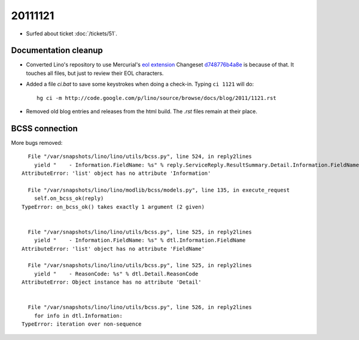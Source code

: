 20111121
========

- Surfed about ticket :doc:`/tickets/51`.

Documentation cleanup
---------------------

- Converted Lino's repository to use Mercurial's
  `eol extension <http://mercurial.selenic.com/wiki/EolExtension>`_
  Changeset `d748776b4a8e <http://code.google.com/p/lino/source/detail?r=d748776b4a8e9ac25b86c80b71f238329c24f1a5>`_ is because of that. 
  It touches all files, but just to review their EOL characters.
  
- Added a file `ci.bat` to save some keystrokes when doing a check-in.
  Typing ``ci 1121`` will do::

    hg ci -m http://code.google.com/p/lino/source/browse/docs/blog/2011/1121.rst

- Removed old blog entries and releases from the html build. 
  The `.rst` files remain at their place.


BCSS connection
---------------

More bugs removed::

    File "/var/snapshots/lino/lino/utils/bcss.py", line 524, in reply2lines
      yield "    - Information.FieldName: %s" % reply.ServiceReply.ResultSummary.Detail.Information.FieldName
  AttributeError: 'list' object has no attribute 'Information'

    File "/var/snapshots/lino/lino/modlib/bcss/models.py", line 135, in execute_request
      self.on_bcss_ok(reply)
  TypeError: on_bcss_ok() takes exactly 1 argument (2 given)


    File "/var/snapshots/lino/lino/utils/bcss.py", line 525, in reply2lines
      yield "    - Information.FieldName: %s" % dtl.Information.FieldName
  AttributeError: 'list' object has no attribute 'FieldName'
  
    File "/var/snapshots/lino/lino/utils/bcss.py", line 525, in reply2lines
      yield "    - ReasonCode: %s" % dtl.Detail.ReasonCode
  AttributeError: Object instance has no attribute 'Detail'  
  
  
    File "/var/snapshots/lino/lino/utils/bcss.py", line 526, in reply2lines
      for info in dtl.Information:
  TypeError: iteration over non-sequence  
